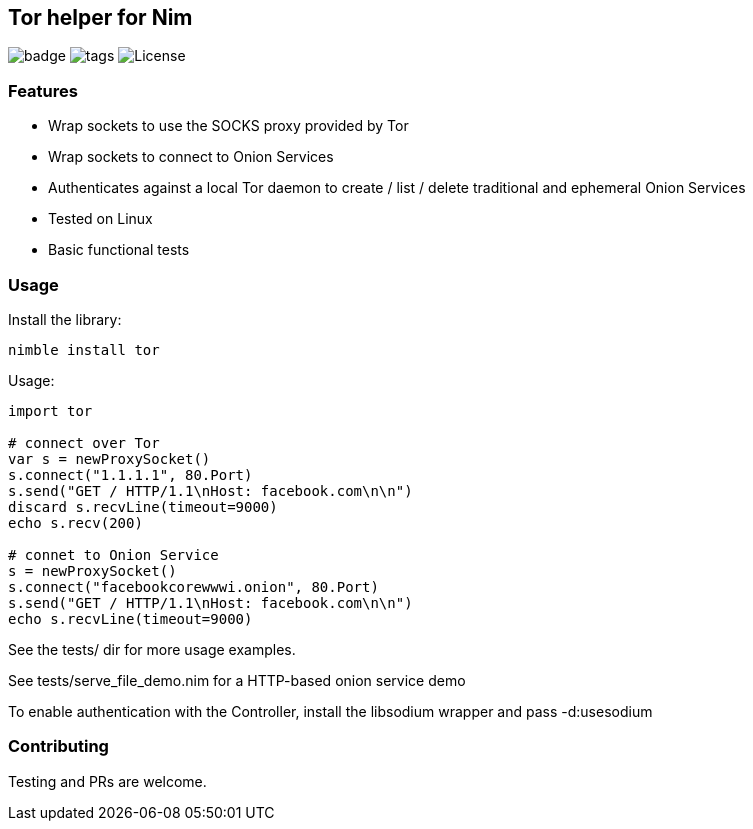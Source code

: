 
== Tor helper for Nim

image:https://img.shields.io/badge/status-alpha-orange.svg[badge]
image:https://img.shields.io/github/tag/FedericoCeratto/nim-tor.svg[tags]
image:https://img.shields.io/badge/License-MPL%20v2.0-blue.svg[License]

### Features

* Wrap sockets to use the SOCKS proxy provided by Tor
* Wrap sockets to connect to Onion Services
* Authenticates against a local Tor daemon to create / list / delete traditional and ephemeral Onion Services
* Tested on Linux
* Basic functional tests

### Usage

Install the library:

[source,bash]
----
nimble install tor
----

.Usage:
[source,nim]
----
import tor

# connect over Tor
var s = newProxySocket()
s.connect("1.1.1.1", 80.Port)
s.send("GET / HTTP/1.1\nHost: facebook.com\n\n")
discard s.recvLine(timeout=9000)
echo s.recv(200)

# connet to Onion Service
s = newProxySocket()
s.connect("facebookcorewwwi.onion", 80.Port)
s.send("GET / HTTP/1.1\nHost: facebook.com\n\n")
echo s.recvLine(timeout=9000)
----

See the tests/ dir for more usage examples.

See tests/serve_file_demo.nim for a HTTP-based onion service demo

To enable authentication with the Controller, install the libsodium wrapper and pass -d:usesodium

### Contributing

Testing and PRs are welcome.
